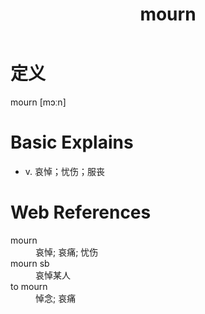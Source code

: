 #+title: mourn
#+roam_tags:英语单词

* 定义
  
mourn [mɔːn]

* Basic Explains
- v. 哀悼；忧伤；服丧

* Web References
- mourn :: 哀悼; 哀痛; 忧伤
- mourn sb :: 哀悼某人
- to mourn :: 悼念; 哀痛
